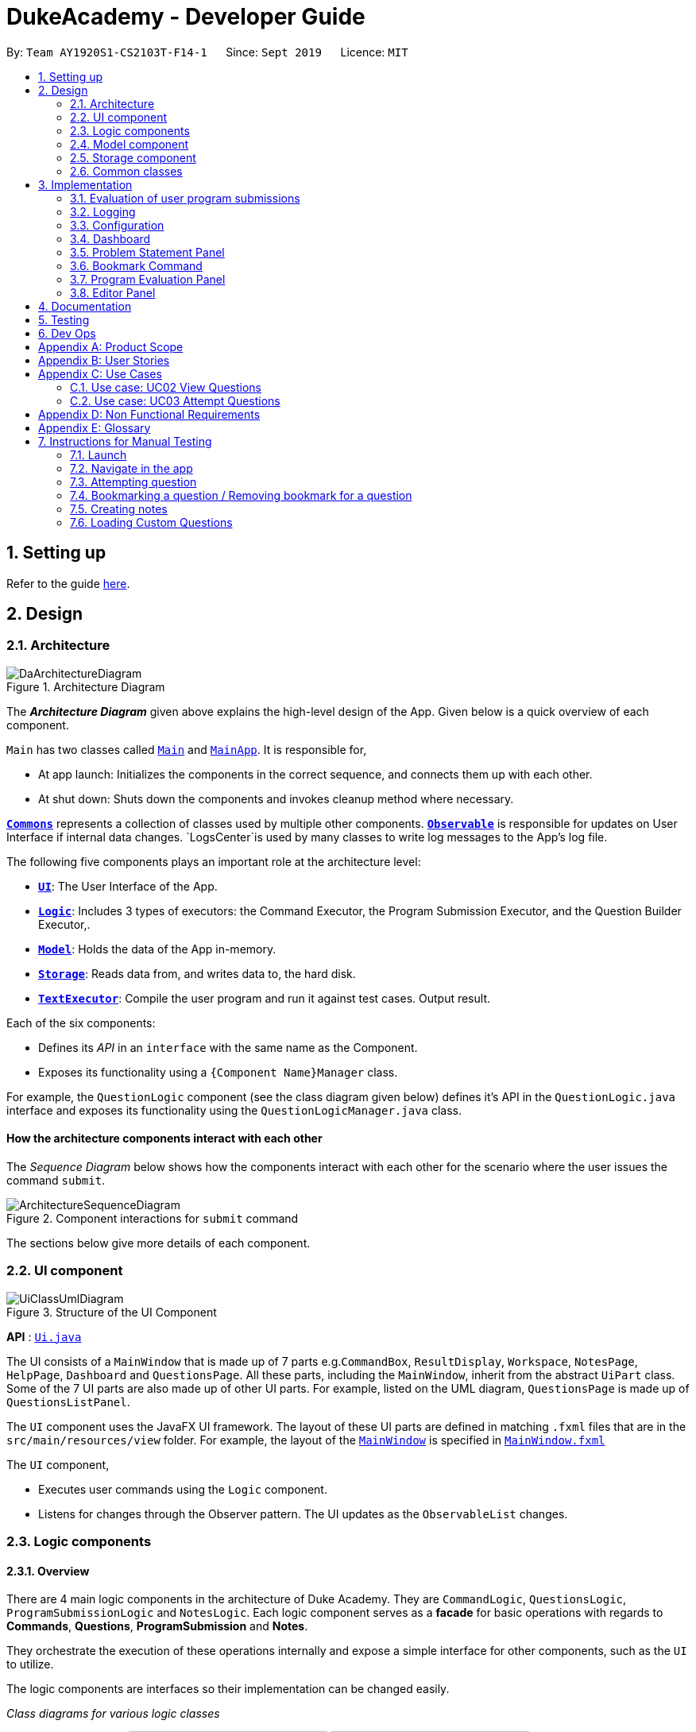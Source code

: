 = DukeAcademy - Developer Guide
:site-section: DeveloperGuide
:toc:
:toc-title:
:toc-placement: preamble
:sectnums:
:imagesDir: images/developerguide
:stylesDir: stylesheets
:xrefstyle: full
ifdef::env-github[]
:tip-caption: :bulb:
:note-caption: :information_source:
:warning-caption: :warning:
endif::[]
:repoURL: https://ay1920s1-cs2103t-f14-1.github.io/main/

By: `Team AY1920S1-CS2103T-F14-1`      Since: `Sept 2019`      Licence: `MIT`

== Setting up

Refer to the guide <<SettingUp#, here>>.

== Design

[[Design-Architecture]]
=== Architecture

.Architecture Diagram
image::DaArchitectureDiagram.png[]

The *_Architecture Diagram_* given above explains the high-level design of the App. Given below is a quick overview of each component.

`Main` has two classes called link:{repoURL}/src/main/java/seedu/difficulty/Main.java[`Main`] and link:{repoURL}/src/main/java/seedu/difficulty/MainApp.java[`MainApp`]. It is responsible for,

* At app launch: Initializes the components in the correct sequence, and connects them up with each other.
* At shut down: Shuts down the components and invokes cleanup method where necessary.

<<Design-Commons,*`Commons`*>> represents a collection of classes used by multiple other components.
<<Design-Observable, *`Observable`*>> is responsible for updates on User Interface if internal data changes.
`LogsCenter`is used by many classes to write log messages to the App's log file.

The following five components plays an important role at the architecture level:

* <<Design-Ui,*`UI`*>>: The User Interface of the App.
* <<Design-Logic,*`Logic`*>>: Includes 3 types of executors: the Command Executor, the Program Submission Executor, and the Question Builder Executor,.
* <<Design-Model,*`Model`*>>: Holds the data of the App in-memory.
* <<Design-Storage,*`Storage`*>>: Reads data from, and writes data to, the hard disk.
* <<Design-TextExecutor, *`TextExecutor`*>>: Compile the user program and run it against test cases. Output result.

Each of the six components:

* Defines its _API_ in an `interface` with the same name as the Component.
* Exposes its functionality using a `{Component Name}Manager` class.

For example, the `QuestionLogic` component (see the class diagram given below) defines it's API in the `QuestionLogic.java` interface and exposes its functionality using the `QuestionLogicManager.java` class.

//tag::architecture[]

[discrete]
==== How the architecture components interact with each other

The _Sequence Diagram_ below shows how the components interact with each other for the scenario where the user issues the command `submit`.

.Component interactions for `submit` command
image::ArchitectureSequenceDiagram.png[]
//end::architecture[]

The sections below give more details of each component.

//tag::ui[]
[[Design-Ui]]
=== UI component

.Structure of the UI Component
image::UiClassUmlDiagram.png[]

*API* : link:{repoURL}/src/main/java/seedu/difficulty/ui/Ui.java[`Ui.java`]

The UI consists of a `MainWindow` that is made up of 7 parts e.g.`CommandBox`, `ResultDisplay`, `Workspace`, `NotesPage`, `HelpPage`, `Dashboard` and `QuestionsPage`. All these parts, including the `MainWindow`, inherit from the abstract `UiPart` class.
Some of the 7 UI parts are also made up of other UI parts. For example, listed on the UML diagram, `QuestionsPage` is made up of `QuestionsListPanel`.

The `UI` component uses the JavaFX UI framework. The layout of these UI parts are defined in matching `.fxml` files that are in the `src/main/resources/view` folder. For example, the layout of the link:{repoURL}/src/main/java/seedu/difficulty/ui/MainWindow.java[`MainWindow`] is specified in link:{repoURL}/src/main/resources/view/MainWindow.fxml[`MainWindow.fxml`]

The `UI` component,

* Executes user commands using the `Logic` component.
* Listens for changes through the Observer pattern. The UI updates as the `ObservableList` changes.
//end::ui[]

//tag::logic[]

[[Design-Logic]]
=== Logic components

==== Overview
There are 4 main logic components in the architecture of Duke Academy. They are `CommandLogic`, `QuestionsLogic`, `ProgramSubmissionLogic` and `NotesLogic`.
Each logic component serves as a *facade* for basic operations with regards to *Commands*, *Questions*, *ProgramSubmission* and *Notes*.

They orchestrate the execution of these operations internally and expose a simple interface for other components, such as the `UI` to utilize.

The logic components are interfaces so their implementation can be changed easily.

====
[.text-center]
_Class diagrams for various logic classes_

image:CommandLogicClassDiagram.png[width="150"]
image:ProgramSubmissionLogicClassDiagram.png[width="250"]
image:NotesLogicClassDiagram.png[width="250"]
image:QuestionsLogicClassDiagram.png[width="250"]
====

====
*CommandLogic*:


- Only has one method  which is used by the application to execute commands.
====

====
*QuestionsLogic:*

- Deals with all CRUD operations pertaining to the questions found in the application.
- Keeps track a _selected question_ which represents the `Question` that is currently being viewed by the user.
====

====
*ProgramSubmissionLogic:*

- Performs the evaluation of the user's program submissions.
- Keeps track of a _currently attempting_ question which is used to test user program submissions.
- Uses the `UserProgramChannel` interface to enable other components such as the `UI` to serve as a source for `UserProgram` without introducing them as dependencies.
====

====
*NotesLogic:*

- Deals with all CRUD operations pertaining to the notes found in the application.
- Uses the `NoteSubmissionChannel` interface to enable other components such as the `UI` to serve as a source for notes without introducing them as dependencies.

====

==== CommandLogic implementation
The standard implementation of the CommandLogic is the `CommandLogicManager` class.

*Overview:*

[[fig-CommandLogicManagerAssociations]]
.Associations of the CommandLogicManager
image::CommandLogicManager.png[align="center" width="600"]

- For commands to be parsed by `CommandLogic`,  they have to be registered with `registerCommand()`.
- A `CommandSupplier` and a command word is required to register a `Command`
- A `Command` can also be registered with a `CommandFactory`.
- When `executeCommand(commandText)` is invoke, `CommandLogicManager` searches all previously registered commands for the right one to execute.
- Storage of these keys and the parsing of the `commandText` argument is performed by `CommandParser`.

====
* `CommandSupplier` is a functional interface that returns a `Command`.
* Each `CommandSupplier` is mapped to a command word
* This command word is used to search for the appropriate `Command`
* `CommandParser` splits the text input of the user into the command word and arguments.
* Each `Command` is  responsible for parsing its own arguments.
* `InvalidCommandArgumentException` is thrown if the arguments do not match the specification of the command.
====

====
[[fig-CommandLogicSequenceDiagram]]
.Sequence diagram for command execution
image::CommandLogicSequence.png[align="center" width="800"]

*The basic sequence of command execution is as follows:*

. `Command` is registered upon startup by the application driver

. `Command` and matching command word is stored in `CommandParser` by `CommandLogicManager`

. User enters command text

. Application driver passes the command text as String to `CommandLogicManager`

. `CommandLogicManager` passes command text to `CommandParser` for parsing and `Command` retrieval

. `CommandLogicManager` receives and executes `Command`
====

//end::logic[]

==== QuestionsLogic implementation
The standard implementation of the `QuestionsLogic` interface is the `QuestionsLogicManager`. It stores questions
in the form of a `QuestionBank`
_(View <<Design-Storage>> for more details)_.

*Overview:*

[[fig-QuestionsLogicManagerAssociations]]
.Associations of the QuestionLogicManager
image::QuestionsLogicManager.png[align="center" width="600"]

- Allows other components of the application to make changes to existing questions using its inteface.

- Other components of the application can observe the current state of questions by getting an `ObservableList` through `getAllQuestionsList()` and `getFilteredQuestionsList()`.

- `ObservableList` from `getFilteredQuestionsList()` is a filtered list. The filter can be changed by `setFilter(predicate)`.

====
* `QuestionsLogicManager` constructor takes in a `QuestionBankStorage` instance which is used to load the initial `QuestionBank` and to save subsequent changes to it.

* The main bulk of the CRUD operations are handled by `QuestionBank`.

* `QuestionLogicManager` saves the `QuestionBank` after each change.
====

[[Logic-ProgramSubmissionLogic]]
==== ProgramSubmissionLogic implementation
The standard implementation of the `ProgramSubmissionLogic` is the `ProgramSubmissionLogicManager`. It
relies on `TestExecutor` to execute users' program submissions
_(View <<Implementation-ProgramEvaluation>> for more details)_.

*Overview:*

[[fig-ProgramSubmissionLogicAssociations]]
.Associations of the ProgramSubmissionLogicManager
image::ProgramSubmissionLogicManager.png[align="center" width="650"]

- Keeps track of a _currently attempting_ `Question`.
- _Currently attempting_ `Question` can be set through `setCurrentQuestion(question)`.
-`submitUserProgram(userProgram)` or `submitUserProgramFromSubmissionChannel()` evaluates the program against test cases found in the _currently attempting_ `Question`.
- Other components can observe the latest `TestResult` through an observable provided by `getTestResultObservable()` without having `ProgramSubmissionLogicManager` depending on them.
====
* `ProgramSubmissionLogicManager` instantiates the `TestExecutor` using the `StandardCompilerEnvironment`, `StandardCompiler` and `StandardProgramExecutor`.

* `ProgramSubmissionLogicManager` holds a reference to `StandardCompilerEnvironment` so that it can be closed by `closeSubmissionLogicManager()`.

* It is *important* that the application invokes `closeSubmissionLogicManager()` method exiting to remove any temporary files that were created.
====

====
[[fig-ProgramSubmissionSequenceDiagram]]
.Sequence diagram of program submissions
image::ProgramSubmissionSequence.png[align="center" width="650"]

*The basic sequence of submitting a program from a `UI`  component is as follows:*

. Register the `UI` component as the new  `UserProgramChannel`.
. Set the _currently attempting_ question using `setCurrentQuestion(question)`.
. Invoke the `submitUserProgramFromSubmissionChannel()`.
. User program is retrieved from the `UI` component and evaluated against the _currently attempting_ question.
====

//tag::logic1[]
==== NotesLogic implementation
The standard implementation of the `NotesLogic` interface is the `NotesLogicManager`. It relies on `SketchManager` to handle loadiand saving of the *Sketches*.
It also stores the notes in the application in the form of a `NoteBank`. _(View <<Design-Storage>> for more details.)_

*Overview:*

[[fig-NotesLogicManagerAssociations]]
.Associations of the NotesLogicManager
image::NotesLogicManager.png[align="center" width="600"]
- Allows other components of the application to make changes to the current state of notes using its interface.
- Other components of the application can also observe the current state of notes by getting an `ObservableList` through `getAllNotesList()`

====
* `NotesLogicManager` constructor takes in a `NoteBankStorage` instance which is used to load the initial `QuestionBank` and to save subsequent revisions to it.

* The main bulk of the CRUD operations are handled by the `NoteBank` class.

* `NotesLogicManager` saves the `NoteBank` methods along after each change

* `NoteSubmissionChannel` is required to provide a pair of values -- a `Note` and a `WritableImage` instance to represent the user's sketch.
====

====
*SketchManager:*
[[fig-SketchManagerClassDiagram]]
.Class diagram of the SketchManager
image::SketchManagerClassDiagram.png[align="center" width="250"]
* Handles the saving, loading and deleting of *sketches*.
* Deals with *sketches* in two formats, `WritableImage` class used by the JavaFX `UI` components for rendering the image, and png form in storage.
* Converts *sketches* between the two formats upon loading/before saving.
====

====
[[fig-NoteSavingSequence]]
.Sequence diagram of saving a note
image::NoteSavingSequence.png[align="center" width="650"]

*The basic sequence of saving a user's note from a `UI`  component is as follows:*

. Register the `UI` component as the `NoteSubmissionChannel`
. Invoke the `saveNoteFromSubmissionChannel()` method
. `Note` and *sketch* is retrieved from the `NoteSubmissionChannel`
. `Note` is saved by the `NoteBankStorage` while the *sketch* is saved by the `SketchManager`
====
//end::logic1[]

[[Design-Model]]
=== Model component
We created models for `Question`, `Program`, `Note` and `Profile`.

====
*Note model:*
[[fig-NoteClassDiagram]]
.Class diagram of the Note class
image::NoteClassDiagram.png[align="center" width="200"]
- The note model class represents a user's note in the application.
- It contains a *title* which provides an easy way for the user to identify and organize his or her notes
- It contains a *content* string to represent all the text-based notes that the user has entered.
- Each note also contains a *sketch* which the user can draw and edit within the `NoteCanvas` component. The sketch is stored as a png whose file name corresponds to the *sketchId* of the note.
====

//tag::storage[]

[[Design-Storage]]
=== Storage component

==== Overview
There are 2 main storage components found in the architecture of Duke Academy. They are `QuestionBankStorage` and `NoteBankStorage`. Each storage component serves as a *facade* for the basic operations by the application with regards to *Commands* and *Notes*.

The `Storage` component,

* can save `UserPref` objects in json format and read it back.
* can save the Duke Academy question bank in json format and read it back.
* can save the notes and read it back.

==== Implementation
The storage components are interfaces so their implementation can be changed easily.

`JsonAdaptedQuestion` serves as a good starting point to understand the implementation.

*JsonAdaptedQuestion:*

.Class diagram of the JsonAdaptedQuestion class
image::JsonAdaptedQuestionClassDiagram.png[align="center"]

* It contains all the necessary attributes for a question, including title, completion status, difficulty level, isBookmarked, topics belonged to, testCases, userProgram attempted and question description.
* Compared with a standard `question` object, this `JsonAdaptedQuestion` object has processed its attributes to be compatible with json format. That is, this object  can be directly serialized to and de-serialized from json files.
* The constructor is used to serialize the `Question` object using the `@JsonProperty` notation.
* The `@JsonProperty` is also able to deserialize strings obtained from json files. The `toModel()` function is then used to construct and return a new `Question` object using attributes it obtained using the getter methods.

==== Structure

We would hereby use `QuestionBankStorage` to illustrate the implementation.

The standard implementation of the `QuestionBankStorage` is the `JsonSerializableStandardQuestionBank` class.

*Overview:*

.Structure of the Storage Component for Questions
image::StorageClassDiagram.png[align="center"]

//end::storage[]

[[Design-Commons]]

=== Common classes

Classes used by multiple components are in the `com.dukeacademy.commons` package.

**Core**:

**Exceptions**:

`DataConversionException`: occurs when loading files with incorrect data format.

`IllegalValueException`: occurs when user inputs a invalid command.

**Util**:

`FileUtil`: for loading and saving of files.
`JsonUtil`: for serializing and deserializing json files.

== Implementation

This section describes some noteworthy details on how certain features are implemented.

//tag::programevaluation[]
[[Implementation-ProgramEvaluation]]
=== Evaluation of user program submissions
The evaluation of the user's programs is facilitated by the `testexecutor` package.

==== Entry point

* `TestExecutor` contains a single method `runTestCases(testCases, program)` which evaluates a `UserProgram` against
a list of `TestCase`.

====
*TestCase* - stores an input and an expected value.

*UserProgram* - stores the name of the class which contains the _main method_ along with the source code (_note that the class name must match the source code for it to be evaluated successfully_).

[.text-center]
_Class Diagrams for UserProgram and TestCase_

image:UserProgramClassDiagram.png[width=150]
image:TestCaseClassDiagram.png[width=150]

====

* The result of the program evaluation is returned as a `TestResult` object.

====
*TestResult* - encapsulates all possible outcomes of evaluating the user's program. It is contains `TestCaseResult` and `CompileError`.

[[fig-TestResultClassDiagram]]
.Class diagram for TestResult
image::TestResultDiagram.png[align="center"]

====

==== Implementation overview

The evaluation of a user's program is done in 5 main steps, each handled by a specialized interface. The 5 steps include:

====
. Create a Java file inside a temporary directory and write the source code into the file.

. Compile the Java file. Catch and store any compile errors.

. Execute the generated Class file and provide the inputs of the test cases.

. Collect and store any output from the program.

. Package the output, errors and results as a `TestResult` instance.
====

The 3 specialized interfaces used are `CompilerEnvironment`, `Compiler` and `ProgramExecutor`. They provided through dependency injection in the `TestExecutor` constructor.

`TestExecutor` acts as an orchestrator for the 3 interfaces.

====
*CompilerEnvironment* - in charge of creating a temporary folder in the user's file system to create Java files.
This temporary folder is deleted in `closed()`. Uses `JavaFile`.

[[fig-CompilerEnvironmentAssociations]]
.Associations of CompilerEnvironment
image::CompilerEnvironment.png[align="center" width="500"]

*Compiler* - in charge of compiling the Java files into Class files at a given file path. Uses `ClassFile`.

[[fig-CompilerAssociations]]
.Associations of Compiler
image::Compiler.png[align="center" width="500"]

*ProgramExecutor* - in charge of executing the compiled Class files. Uses `ProgramOutput`.

[[fig-ProgramExecutorAssociations]]
.Associations of ProgramExecutor
image::ProgramExecutor.png[align="center" width="1000"]

*Models classes:*

* *JavaFile* - contains the canonical name and class path of a Java file with various convenience methods. Note that the file must actually exist or
an `FileNotFoundException` is thrown during instantiation.
* *ClassFile* - contains the canonical name and class path of a Java file with various convenience methods. Note that the file must actually exist or
an `FileNotFoundException` is thrown during instantiation.
* *ProgramInput* - contains the String input to be fed into the user's program.
* *ProgramOutput* - contains the String output produced by the user's program. It also contains convenience methods for producing different outputs.
====


*The basic flow of a program evaluation is as follows:*

[[fig-TestExecutorSequenceDiagram]]
.Sequence diagram for the evaluation of a user's program
image::TestExecutorSequenceDiagram.png[align="center" width="650"]

. `TestExecutor` calls `clearEnvironment()` of `CompilerEnvironment` to remove any leftover files from previous program evaluations.

. `TestExecutor` calls `createJavaFile()` of `CompilerEnvironment` to create the Java file with the correct class name and source code.

. `TestExecutor` calls `compileJavaFile()` of `Compiler` to compile the newly created Java file.

. For each test case, `TestExecutor` calls `executeProgram` of `StandardProgramExecutor` with the corresponding input to retrieve a `CompletableFuture` of the results.

. `TestExecutor` sets a timeout on the `CompletableFuture` and maps the result into a `TestCaseResult`.

. `TestExecutor` packages all the errors and results into a single `TestResult` instance.


====

* Note that if the evaluation `CompletableFuture` async task timesout before it is completed, an errored `TestCaseResult` with a "Time limit exceeded!" error message is returned instead.

* Compile errors and runtime errors will also be reflected in the `TestResult` and `TestCaseResult` models respectively.

====

==== User interaction
In the application, the user's interactions when submitting  a program is as follows:

. User submits program after typing it into the `Editor` UI component.
. `ProgramSubmissionLogic` retrieves the program from `Editor` and evaluates it against the _currently attempting_ `Question` in `QuestionLogic`.
. `ProgramEvaluationPanel` observes the latest `TestResult` and reflects new result in the UI.

====
* `Editor` must have been set as the `UserProgramChannel` in `ProgramSubmissionLogic`.
* `ProgramEvaluationPanel` must be observing the test result `Observable` provided by `ProgramSubmissionLogic`.
* View <<Logic-ProgramSubmissionLogic>> for details about the sequence of events
====

//end::programevaluation[]

==== Implementation details
The implementations of `CompilerEnvironment`, `Compiler` and `ProgramExecutor` are as follows:

* *StandardCompilerEnvironment* - utilizes Java11's native Files package:

    - Creates a temporary folder when instantiated at the file path specified during instantiation.

    - All files are created in this temporary folder.

    - The temporary folder is deleted in `close()`.

    - When tasked to create a new file, it first creates an empty file in the temporary folder before writing the contents of the source code to the file

* *StandardCompiler* - utilizes Java11's native JavaCompiler package to programmatically compile Java files:

    - Compile errors recorded by the `DiagnosticsListener` class from the compilation task is parsed and thrown as `CompileContentException`.

* *StandardProgramExecutor* - utilizes Java11's native Runtime class to execute programs programmatically:

    - `exec(String command)` of the `Runtime` class is used to execute programs on a separate process.
    - Each process has its own input and output streams.
    - Test inputs are fed into the input stream.
    - Results and errors are collected from the output stream.
    - The process is destroyed upon completion.

//tag::programevaluationalternative[]

==== Design considerations
===== Aspect : How the programs are run
|===
|Alternative 1 : Use native Java packages and run the program locally (current choice) | Alternative 2 : Host an online server which receives user programs via HTTP requests

| Pro : No additional installation requirements is needed from the user
| Pro : Can support multiple languages

| Pro : No internet connection is required
| Pro : Scale of tests can be increased


| Pro : Easy to implement
| Pro : Reduce strain on user's machine

| Con : Creates files in the user's machine (dependent on memory/permissions)
| Con : Difficult to implement

| Con : Can only support the execution of Java programs
| Con : Dependent on internet
|===

//end::programevaluationalternative[]

=== Logging

`java.util.logging` package is used for logging. The `LogsCenter` class is used to manage the logging levels and logging destinations.

* The logging level can be controlled using the `logLevel` setting in the configuration file (See <<Implementation-Configuration>>)
* The `Logger` for a class can be obtained using `LogsCenter.getLogger(Class)` which will log messages according to the specified logging level
* Currently log messages are output through: `Console` and to a `.log` file.

*Logging Levels*

* `SEVERE` : Critical problem detected which may possibly cause the termination of the application
* `WARNING` : Can continue, but with caution
* `INFO` : Information showing the noteworthy actions by the App
* `FINE` : Details that is not usually noteworthy but may be useful in debugging e.g. print the actual list instead of just its size

[[Implementation-Configuration]]
=== Configuration

Certain properties of the application can be controlled (e.g test output path, logging level) through the configuration file (default: `config.json`).

//tag::dashboard[]
=== Dashboard

The home page of Duke Academy is the main page that the user sees upon app initialization. Not only does it provide an
introduction and greeting to the user, it also functions as a personal dashboard.

As a personal dashboard, it presents the user with essential information about his personal progress and learning
journey.

Here are three main pieces of information presented to the user:
1. Number of questions completed`
2. Questions that user is still working on
3. Questions that user chose to bookmark for personal reference

To obtain these three pieces of information, we first obtain the `ObservableList` that represents all questions in the
storage. We can obtain this `ObservableList`, from `QuestionLogic`, through a method named `getFilteredQuestionsList()`.

The controller class for Home Page, `HomePage.java` has a constructor that takes in this `ObservableList`. Through
helper methods within the controller class, we can do some processing to the `ObservableList` and easily generate the
three pieces of data.

These pieces of information will then be displayed on the Home Page through standard JavaFX controls.
//end::dashboard[]


//tag::problem_description[]

=== Problem Statement Panel
Since the problem description cannot be viewed fully from the question list, we introduced a new problem description panel. When type `view [id]`, the panel updates to
display all the additional information a question has to provide.

==== General Procedure of Command execution:

* User types `view [id]` in the command box.
The `MainApp` class receives the input, calls the `commandLogic` class to executes the command and returns an `CommandResult` object.

==== Implementation Details
The implementation details are narrated following user cases as follows:

. When the `view` command is executed, it switches the pane to "Question" by calling the `applicationState` object's `setCurrentActivity(Activity pane)` method.
. It then updates the `questionLogic` object of the current question being viewed by calling its `selectQuestion(int id)` method.
. The `ProblemStatementPanel` UI utilizes a JavaFx `@FXML` property called `TextArea` to display information.
. Every time when the `QuestionPage` pane or the `Workspace` pane is displayed, their respective UI controller checks whether `questionLogic` refers to a
question that is currently of interest by the user. If positive, they will call the `ProblemStatementPanel` controller's `setProblemStatement(String problemStatement)` to display data.

As such, the functionality required by problem display panel is well covered.

==== Future Improvement
In version 2.0, we aim to achieve rich text display of problem description. It can be in MarkDown format, containing LaTeX formulas, images, URL links,
coloured text, formatted code snippet, etc.

==== Design Considerations
This is my design consideration on how to update the problem statement panel when a `view` command is entered.

* Alternative 1 (current choice): Use `questionLogic` to track the current `Question` being viewed by the user. `UI` components can access attributes in `Logic` components and display them.
** Pros: More OOP. It is clear that `UI` does not interfere with the tasks responsible by the `Logic` component. There is less coupling, making the code easier to understand and undertake testing.
** Cons: Complicates the code base by abstracting another attribute onto the `QuestionLogic` class.
* Alternative 2 : Stores the `Problem Description` content as a String temporarily. Use `MainWindow` controller to check whether
the command generated is a `view` command. If yes, force the `ProblemStatementPanel` to update.
** Pros: Easy to implement based on the existing code base.
** Cons: It breaks OOP's open and close principle. It mixed up `UI` class with `Logic` class.

//end::problem_description[]

//tag::bookmark[]
=== Bookmark Command
.Sequence Diagram for the execution of a BookmarkCommand instance
image::BookmarkCommandSequenceDiagram.png[]

The sequence is as follows:

1. User calls execute() on a BookmarkCommand object.
2. The BookmarkCommand object calls getUserSelectedQuestion(), activating an instance of QuestionsLogic.
3. The QuestionsLogic object returns userSelectedQuestion, which is the question the user chose to bookmark.
4. If userSelectedQuestion is already bookmarked, the BookmarkCommand object calls notifyUserNoActionTaken() as a response to the user. Else, the BookmarkCommand object calls bookmarkUserSelectedQuestion(), and then calls notifyUserBookmarkSuccess() as a response to the user.
//end::bookmark[]

=== Program Evaluation Panel
The *Code Result Panel* is located beneath the *Problem Display Panel*. It is responsible for showing the results after
the user-submitted code is evaluated for its correctness against a pre-defined set of test cases.

It takes in a `List` of `TestCaseResults` which contains useful information on how the user's program fared against
the various test cases.

These information are then displayed on the Code Result Panel through standard JavaFX controls.

=== Editor Panel
The editor panel is the panel right next to the *Problem Display Panel* and the *Program Evaluation Panel*. The editor panel
consists of two parts: The main text editor and the line counter component.

The main text editor is where the user codes and is responsible for feeding the text input to the `Program Submission
Logic Manager` for compilation of the user-written code. It is capable of performing auto-indentations for the user and
this is achieved by overwriting the function of the Enter key. Through helper methods available in `Editor.java`, the
number of unclosed braces can easily be counted so as to perform the appropriate indentations.

There are other modifications to key inputs to make the text editor imitate the behaviour of an actual IDE editor. These
include overwriting the `tab` key to input 4 spaces instead of 8, and also performing auto de-indentation when a right brace
(i.e. "}") is typed. Refer to the activity diagram below for the possible outcomes.

.Activity Diagram for Text Input
image::TextInputActivityDiagram.png[]

The line counter component of the editor keeps track of the number of lines written by the user in the editor. It takes
in a `SimpleIntegerProperty` and is updated automatically whenever there are changes to the text observed in the editor.

This is achieved through adding a `InvalidationListener` to the text property of the editor, along with using the
necessary helper functions to count the number of newline characters in the text. The Sequence Diagram below shows how
the `UI` interacts with the `Editor` class to generate the line counter in the text editor.

.Sequence Diagram for Generating Line Counter Input
image::LineCounterSequenceDiagram.png[]

== Documentation

Refer to the guide <<Documentation#, here>>.

== Testing

Refer to the guide <<Testing#, here>>.

== Dev Ops

Refer to the guide <<DevOps#, here>>.

//tag::appendix[]
[appendix]
== Product Scope

*Target user profile*:

* has a need to practice a lot of algorithm / data structure problems with the following conditions satisfied:
+
[none]
** instant assessment of answers submitted
** practices under timed conditions
** automatic progress checker
** personal tutor to recommend problems with suitable difficulties and topics
** fun in learning with achievement badges to unlock
** no WiFi needed,

* or has a need to distribute problem sets:
+
[none]
** can set the coding problems easily
** share problems via link
** view-only answers protected by passwords

* prefer desktop apps over other types
* can type fast
* prefers typing over mouse input
* is reasonably comfortable using CLI apps

*Value proposition*:
[none]
* everyone can learn data structures - anytime, anywhere
* make coding threshold-less
* manage contacts faster than a typical mouse/GUI driven app

//end::appendix[]
[appendix]
== User Stories

Priorities: High (must have) - `* * \*`, Medium (nice to have) - `* \*`, Low (unlikely to have) - `*`

[width="59%",cols="22%,<23%,<25%,<30%",options="header",]
|=======================================================================
|Priority |As a ... |I want to ... |So that I can...
|`* * *` |student from university courses|search problems by partially matching keywords|identify the problem I am required to do asap

|`* * *` |developer|introduce new problems to the software easily |the repository of code challenges can be updated without much hassle

|`* * *` |coding student|look back on the coding challenges I have completed|revise the concepts used in those problems

|`* * *` |job seeker|view past interview problems by a company|increase my chances of getting hired

|`* * *` |user|see the difficulties of each problem|choose to do problems that are more aligned to my standard

|`* *` |developer|receive detailed auto-generated error reports if any bug occurs|correct them

|`* *` |forgetful user|set reminders|be reminded of the problems that I need to solve before a deadline

|`* *` |unorganized coder|view my progress on different categories|know which area I am weak in

|`* *` |programming course student |attempt problems under timed condition|I feel more prepared in timed assessments such as labs, practical exam and final exam.

|`* *` |tutor|choose to reveal the answers to the solutions through a password|

|`* *` |coder|identify the concepts required to solve a problem before attempting them |move on to another quickly

|`* *` |a coding student|attempt the same problem in different coding languages|test my proficiency at those languages

|`* *` |coding amateur|look at hints/tutorials for the problem|learn something new while attempting a coding challenge

|`* *` |coding student|share coding challenges with my friends easily|discuss possible solutions with them
|`* *` |achievement hunter|view the badges that I have earned (and those that I have not)|feel a sense of accomplishment
|`* *` |conscientious coding student|easily identify problems that I have given up on previously|tackle them again
|`* *` |professor teaching this course|assign a unique hash code for each problem I input|students can look for the problems quickly

|`* *` |picky coder|select different themes for the software|the user interface looks more appealing to me

|`* *` |programming language polyglot|specifically choose problems designed in a specific language|practice that language in focus

|`* *` |coding student|view similar/related problems to the one I have just completed |further deepen my understanding of the concepts used

|`* *` |easily distracted coder|switch off all external distractions|focus better on the problem I am working on

|`* *` |busy coder|save my progress on a problem|come back to it and continue at a later time

|`* *` |competitive programming enthusiast|set my own questions and pose them to my fellow enthusiast friends to solve|

|`* *` | student |see statistics about my attempts/success rates to track my learning progress|

|`*` |tutor|print a pdf version of the coding problem |give them as practices to my students

|`*` |competitive coder|see my areas for improvement after completing a coding challenge|become a better competitive coder

|`*` |international student|view translation of the problem statement|aids my understanding of the problem
|=======================================================================

//tag::appendix2[]
[appendix]
== Use Cases

(For all use cases below, the *System* is the `Duke Academy` and the *Actor* is the `user`, unless specified otherwise)

[discrete]
=== Use case: UC01 Set questions
*MSS*

1. User requests to input problem sets.
2. Duke Academy requires a file path.
3. User select file path.
4. Duke Academy imports the problem sets and prompts success message.
+
Use case ends.

*Extensions*
[none]
* 4a. The input format is incorrect.
+
Duke Academy reports wrong format error. Duke Academy resumes at step 3.

=== Use case: UC02 View Questions
*MSS*

1. User finds a question by question ID, title or category.
2. Duke Academy shows a list of problems that matches the keyword.
3. User views the question identified by ID.
4. Duke Academy displays the problem statement of the question.
+
Use case ends.

*Extensions*
[none]
* 1a. User inputs wrong keywords.
+
Duke Academy reports error and prompts link to help page.
+
Use case resumes at step 1.

=== Use case: UC03 Attempt Questions
*MSS*

1. User chooses a problem to attempt.
2. Duke Academy shows up the problem statement and an editor.
3. User inputs the code in editor.
4. User submit the answer.
5. Duke Academy compiles the problem and display whether it has passed the test cases.
+
Use case ends.

*Extensions*

[none]
* 2a. User requests to reset the previous input in the editor for this question.
+
[none]
** 2a1. Duke Academy clears the cached code.
+
** Use case resumes from step 3.

* 2b. User requests to set a timer.
+
[none]
** 2b1. Duke Academy requests for a time duration.
** 2b2. User inputs a time duration.
** 2b3. Duke Academy displays a timer.
** 2b4. User starts the timer.
+
Use case resumes from step 4.

* 2c. User requests to quit the program.
+
[none]
** 2c1. Duke Academy requests to save the draft.
** 2c2. User confirms or denies.
** 2c3. Duke Academy follows user's preference to save or discard the draft.
** 2d4. Duke Academy exists.
+
Use case ends.

* *a. At any time, user chooses to attempt an question imported from external resources.
+
[none]
** *a1. load the questions from file.
+
*a2. Duke Academy stores the problem in local machine.
+
*a3. User search for the problem imported.
+
*a4. Duke Academy displays the question.

[appendix]
== Non Functional Requirements

.  Should work on any <<mainstream-os,mainstream OS>> as long as it has Java `11` or above installed.
.  Should be able to hold up to 1000 problem sets without a noticeable sluggishness in performance for typical usage.
.  A user with above average typing speed for regular English text (i.e. not code, not system admin commands) should be able to accomplish most of the tasks faster using commands than using the mouse.
. Time taken to assess the submitted programmes should not exceed 3 minutes.
. <<encryption,Data not intended for disclosure>> should be encrypted with minimum needs so that it's protected from direct access.
. Should not take more than 5 seconds to load the initial screen.
. If interrupted, the program should provide an auto-saved version and prompt for restore when the app opens next time.



[appendix]
== Glossary

[[mainstream-os]] Mainstream OS::
Windows, Linux, Unix, OS-X

[[encryption]] Data not intended for disclosure::
[none]
* User information that is not meant to be shared with others.
* Confidential program sets for technical interviews.
* To prevent plagiarism, input code files intended for graded school assessment.
//end::appendix2[]

== Instructions for Manual Testing

Given below are instructions to test the app manually.

[NOTE]
These instructions only provide a starting point for testers to work on; testers are expected to do more _exploratory_ testing.

=== Launch

. Initial launch

.. Download the jar file and copy into an empty folder
.. Double-click the jar file +
   Expected: Shows the GUI with the Home tab in focus. The questions tab should contain a list of sample questions


=== Navigate in the app

==== Navigate between panes
. Type `tab` in command box.
. Or use mouse to click the tabs.

==== Navigate in the Question Pane

. `showall`: list all questions
. `browse [keyword]`: find question by topic, difficulty, title, description... etc. It can find multiple keywords at one time. It finds by matching words, not by matching characters.
. `find [keyword]`: find by question title.
. `view [id]`: views the problem statement of the question with such id. If id is out of range, prompts error.

==== Navigate to the workspace
. `attempt [id]`

=== Attempting question

. Attempting questions

.. Attempt a question
.. Exit the application and reopen it. +
   Expected: The previous attempt should have been saved automatically

. Submitting solutions

.. Attempt a question
.. Submit the solution +
   Expected: The application should run the solution against sample test cases and display the results
.. Submit a solution with a compile error +
   Expected: The application should display the compile error in the Workspace tab
.. Submit a solution with an infinite loop +
   Expected: The evaluation should terminate in 5 seconds and a "Time limit exceeded" error is shown
.. Submit a solution with a runtime error +
   Expected: The application should display the runtime error

//tag::manualtesting[]
=== Bookmarking a question / Removing bookmark for a question

. Bookmark a question

.. Bookmark any question in the question library. For example, bookmark question 3 through `bookmark 3`.
.. Navigate to the Dashboard tab, either through clicking or typing `dashboard`. +
   Expected: The question you chose to bookmark should be in the list of bookmarked questions.

. Removing a bookmark

.. On the Dashboard, refer to the list of bookmarked questions and pick one question to remove the bookmark.
.. Remove the bookmark for that question. For example, `deletebookmark 3` +
   Expected: The question is no longer in the list of bookmarked questions.
//end::manualtesting[]

=== Creating notes

. Creating notes
.. Create a new note +
   Expected: +
   The new note should be loaded into the Notes tab +
   The sketchpad should be available for drawing +
   The note text input should also be available for editing

. Deleting notes
.. Delete a note +
   Expected: The new note should no longer be reflected in the GUI

. Saving notes
.. Create a new note
.. Edit the note however you like
.. Save the note
.. Restart the app +
   Expected: The changes to the note should be saved and reflected in the app

=== Loading Custom Questions
. Load question files prepared by developers
.. type `loadquestions NewProblems.txt` in the command box. +
Expected: The Question List is updated with newly loaded questions named `Apple` and `Banana`.

. Question file in wrong format
.. Navigate to to the `DukeAcademy/newQuestions/NewProblems.txt` file. The `DukeAcademy` folder is in the same directory as where you put the jar file.
.. Change `Difficulty: EASY` to `Difficulty: easy`. +
Expected: Prompts an error.
.. Other ways include changing Topics to invalid values or uncapitalized words.

. Question file not saved in specified location
.. Drag the file to Desktop and re-enter `loadquestions NewProblems.txt`. +
Expected: Prompts an error.

. Entered commands with wrong file name
.. Type in command box `loadquestions newproblem` or any unexistant file. +
   Expected: Prompts an error.

. Load your own set of questions
.. You can directly edit from the `NewProblems.txt` file. Description can be multi-lined, as long as the identifiers (e.g. `Difficulty:`) occupy a single line. +
 Expected: New questions are loaded.
.. Alternatively, you can create questions from scratch. The instructions below are copied from user guide.
* Create a .txt file.
* The format of a question goes like follows:
----
Question::

Title::

Description::

Difficulty::

Topics::

TestCase::

Input::

Output::
----
Some notes:

* All inputs must be in the order stated above.

* Title, Description can be any non-empty string.

* Difficulty can only be EASY, MEDIUM or HARD. (Must be capitalized)

* Topics can only be ARRAY, LINKED_LIST, HASHTABLE, TREE, GRAPH, RECURSION, DIVIDE_AND_CONQUER, DYNAMIC_PROGRAMMING, SORTING, or OTHERS. (Must be capitalized)

* One question can only have one title, description and difficulty. It can have multiple topics separated by `,`. It can have multiple test cases, each begin with a `TestCase::` identifier.



